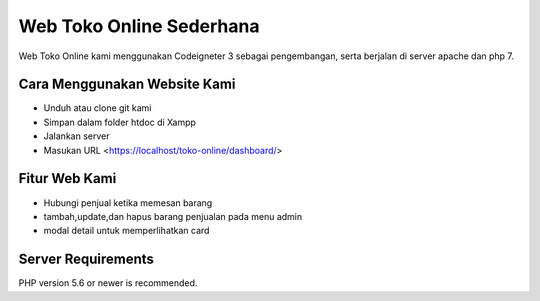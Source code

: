 ###################
Web Toko Online Sederhana
###################

Web Toko Online kami menggunakan Codeigneter 3 sebagai pengembangan, serta berjalan di server apache dan php 7.

*******************
Cara Menggunakan Website Kami
*******************
-  Unduh atau clone git kami
- Simpan dalam folder htdoc di Xampp
- Jalankan server
- Masukan URL <https://localhost/toko-online/dashboard/>

**************************
Fitur Web Kami
**************************
- Hubungi penjual ketika memesan barang
- tambah,update,dan hapus barang penjualan pada menu admin
- modal detail untuk memperlihatkan card

*******************
Server Requirements
*******************

PHP version 5.6 or newer is recommended.

